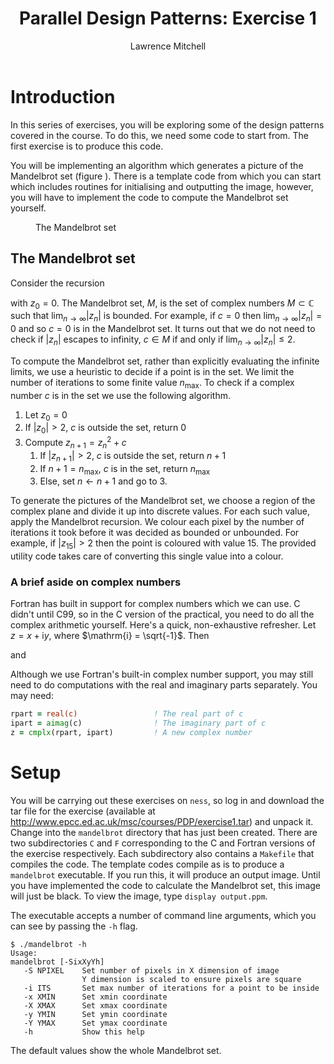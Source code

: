 #+OPTIONS:   num:nil toc:nil
#+OPTIONS:   email:nil
#+TITLE: Parallel Design Patterns: Exercise 1
#+AUTHOR: Lawrence Mitchell

* Introduction

In this series of exercises, you will be exploring some of the design
patterns covered in the course.  To do this, we need some code to
start from.  The first exercise is to produce this code.

You will be implementing an algorithm which generates a picture of the
Mandelbrot set (figure \ref{fig:mandelbrot}).  There is a template
code from which you can start which includes routines for initialising
and outputting the image, however, you will have to implement the code
to compute the Mandelbrot set yourself.
#+CAPTION: The Mandelbrot set
#+LABEL: fig:mandelbrot
#+ATTR_LaTeX: width=8cm
[[file:mandelbrot.png]]

** The Mandelbrot set

Consider the recursion
\begin{equation}
z_{n+1} = z_n^2 + c
\label{eq:mandelbrot-recursion}
\end{equation} 
with $z_0 = 0$.  The Mandelbrot set, $M$, is the set of complex
numbers $M \subset \mathbb{C}$ such that $\lim_{n\rightarrow\infty}|z_{n}|$ is bounded.
For example, if $c=0$ then $\lim_{n\rightarrow\infty}|z_{n}| = 0$ and so $c=0$ is in
the Mandelbrot set.  It turns out that we do not need to check if
$|z_n|$ escapes to infinity, $c \in M$ if and only if
$\lim_{n\rightarrow\infty}|z_n| \le 2$.

To compute the Mandelbrot set, rather than explicitly evaluating the
infinite limits, we use a heuristic to decide if a point is in the
set.  We limit the number of iterations to some finite value
$n_{\mathrm{max}}$.  To check if a complex number $c$ is in the set we
use the following algorithm.

1. Let $z_0 = 0$
2. If $|z_0| > 2$, $c$ is outside the set, return 0
3. Compute $z_{n+1} = z_n^2 + c$
   1. If $|z_{n+1}| > 2$, $c$ is outside the set, return $n+1$
   2. If $n+1 = n_{\mathrm{max}}$, $c$ is in the set, return $n_{\mathrm{max}}$
   3. Else, set $n \leftarrow n+1$ and go to 3.
      

To generate the pictures of the Mandelbrot set, we choose a region of
the complex plane and divide it up into discrete values.  For each
such value, apply the Mandelbrot recursion.  We colour each pixel by
the number of iterations it took before it was decided as bounded or
unbounded.  For example, if $|z_{15}| > 2$ then the point is coloured
with value $15$.  The provided utility code takes care of converting
this single value into a colour.

*** A brief aside on complex numbers

Fortran has built in support for complex numbers which we can use.
C didn't until C99, so in the C version of the practical, you need to
do all the complex arithmetic yourself.  Here's a quick,
non-exhaustive refresher.
Let $z = x + \mathrm{i} y$, where $\mathrm{i} = \sqrt{-1}$.  Then
\begin{equation}
 |z| = \sqrt{x^2 + y^2}
\end{equation}
and
\begin{equation}
 z^2 = x^2 - y^2 + \mathrm{i} (2 x y)
\end{equation} 

Although we use Fortran's built-in complex number support, you may
still need to do computations with the real and imaginary parts
separately.  You may need:
#+begin_src f90
  rpart = real(c)                 ! The real part of c
  ipart = aimag(c)                ! The imaginary part of c
  z = cmplx(rpart, ipart)         ! A new complex number
#+end_src

* Setup

You will be carrying out these exercises on =ness=, so log in and
download the tar file for the exercise (available at
[[http://www.epcc.ed.ac.uk/msc/courses/PDP/exercise1.tar]]) and unpack
it.  Change into the =mandelbrot= directory that has just been created.
There are two subdirectories =C= and =F= corresponding to the C and
Fortran versions of the exercise respectively.  Each subdirectory also
contains a =Makefile= that compiles the code.  The template codes
compile as is to produce a =mandelbrot= executable.  If you run this, it
will produce an output image.  Until you have implemented the code to
calculate the Mandelbrot set, this image will just be black.  To view
the image, type =display output.ppm=.

The executable accepts a number of command line arguments, which you
can see by passing the =-h= flag.
: $ ./mandelbrot -h
: Usage:
: mandelbrot [-SixXyYh]
:    -S NPIXEL    Set number of pixels in X dimension of image
:                 Y dimension is scaled to ensure pixels are square
:    -i ITS       Set max number of iterations for a point to be inside
:    -x XMIN      Set xmin coordinate
:    -X XMAX      Set xmax coordinate
:    -y YMIN      Set ymin coordinate
:    -Y YMAX      Set ymax coordinate
:    -h           Show this help
The default values show the whole Mandelbrot set.
